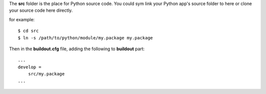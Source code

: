 The **src** folder is the place for Python source code.
You could sym link your Python app's source folder to here 
or clone your source code here directly.

for example::

  $ cd src
  $ ln -s /path/to/python/module/my.package my.package

Then in the **buildout.cfg** file, adding the following to
**buildout** part::

  ...
  develop =
      src/my.package
  ...
